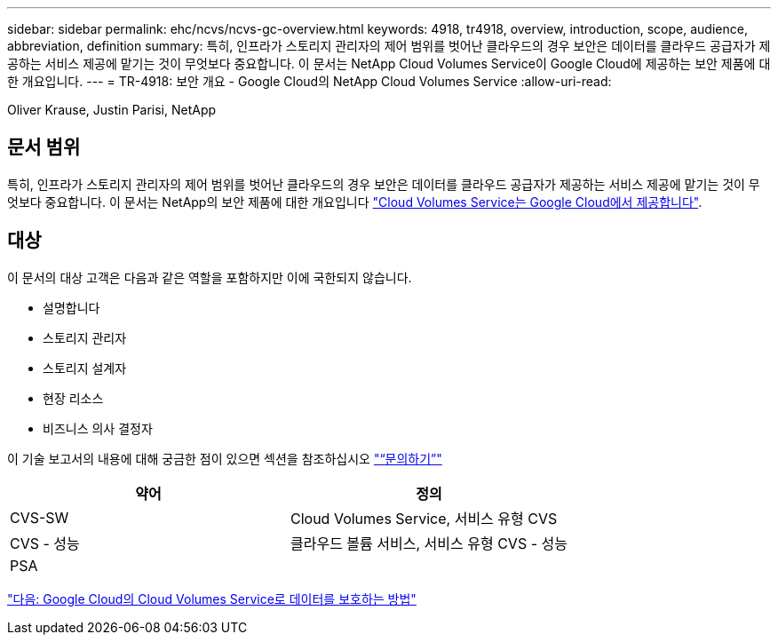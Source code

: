 ---
sidebar: sidebar 
permalink: ehc/ncvs/ncvs-gc-overview.html 
keywords: 4918, tr4918, overview, introduction, scope, audience, abbreviation, definition 
summary: 특히, 인프라가 스토리지 관리자의 제어 범위를 벗어난 클라우드의 경우 보안은 데이터를 클라우드 공급자가 제공하는 서비스 제공에 맡기는 것이 무엇보다 중요합니다. 이 문서는 NetApp Cloud Volumes Service이 Google Cloud에 제공하는 보안 제품에 대한 개요입니다. 
---
= TR-4918: 보안 개요 - Google Cloud의 NetApp Cloud Volumes Service
:allow-uri-read: 


Oliver Krause, Justin Parisi, NetApp



== 문서 범위

특히, 인프라가 스토리지 관리자의 제어 범위를 벗어난 클라우드의 경우 보안은 데이터를 클라우드 공급자가 제공하는 서비스 제공에 맡기는 것이 무엇보다 중요합니다. 이 문서는 NetApp의 보안 제품에 대한 개요입니다 https://cloud.netapp.com/cloud-volumes-service-for-gcp["Cloud Volumes Service는 Google Cloud에서 제공합니다"^].



== 대상

이 문서의 대상 고객은 다음과 같은 역할을 포함하지만 이에 국한되지 않습니다.

* 설명합니다
* 스토리지 관리자
* 스토리지 설계자
* 현장 리소스
* 비즈니스 의사 결정자


이 기술 보고서의 내용에 대해 궁금한 점이 있으면 섹션을 참조하십시오 link:ncvs-gc-additional-information.html#contact-us["“문의하기”"]

|===
| 약어 | 정의 


| CVS-SW | Cloud Volumes Service, 서비스 유형 CVS 


| CVS - 성능 | 클라우드 볼륨 서비스, 서비스 유형 CVS - 성능 


| PSA |  
|===
link:ncvs-gc-how-cloud-volumes-service-in-google-cloud-secures-your-data.html["다음: Google Cloud의 Cloud Volumes Service로 데이터를 보호하는 방법"]
